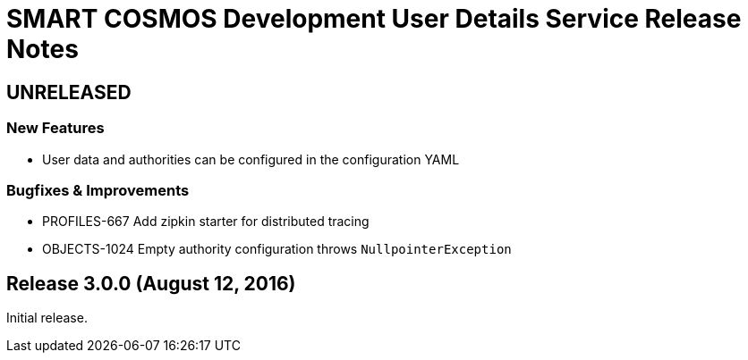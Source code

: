= SMART COSMOS Development User Details Service Release Notes

== UNRELEASED

=== New Features

* User data and authorities can be configured in the configuration YAML

=== Bugfixes & Improvements

* PROFILES-667 Add zipkin starter for distributed tracing
* OBJECTS-1024 Empty authority configuration throws `NullpointerException`

== Release 3.0.0 (August 12, 2016)

Initial release.
